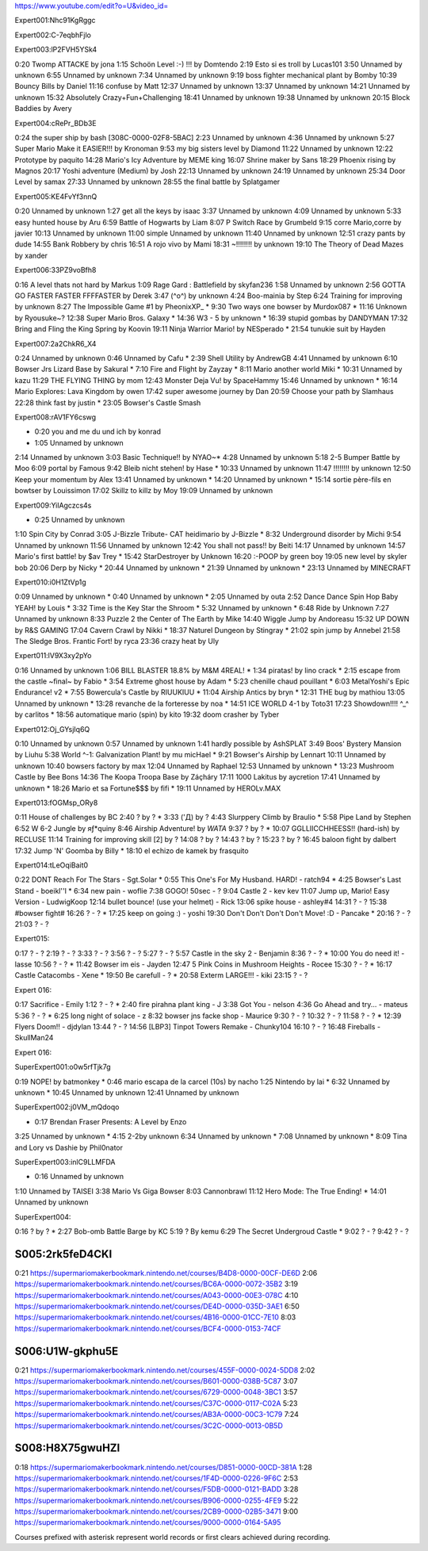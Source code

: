 https://www.youtube.com/edit?o=U&video_id=

Expert001:Nhc91KgRggc

Expert002:C-7eqbhFjlo

Expert003:lP2FVH5YSk4

0:20 Twomp ATTACKE by jona
1:15 Schoön Level :-) !!! by Domtendo
2:19 Esto si es troll by Lucas101
3:50 Unnamed by unknown
6:55 Unnamed by unknown
7:34 Unnamed by unknown
9:19 boss fighter mechanical plant by Bomby
10:39 Bouncy Bills by Daniel
11:16 confuse by Matt
12:37 Unnamed by unknown
13:37 Unnamed by unknown
14:21 Unnamed by unknown
15:32 Absolutely Crazy+Fun+Challenging
18:41 Unnamed by unknown
19:38 Unnamed by unknown
20:15 Block Baddies by Avery

Expert004:cRePr_BDb3E

0:24 the super ship by bash [308C-0000-02F8-5BAC]
2:23 Unnamed by unknown
4:36 Unnamed by unknown
5:27 Super Mario Make it EASIER!!! by Kronoman
9:53 my big sisters level by Diamond
11:22 Unnamed by unknown
12:22 Prototype by paquito
14:28 Mario's Icy Adventure by MEME king
16:07 Shrine maker by Sans
18:29 Phoenix rising by Magnos
20:17 Yoshi adventure (Medium) by Josh
22:13 Unnamed by unknown
24:19 Unnamed by unknown
25:34 Door Level by samax
27:33 Unnamed by unknown
28:55 the final battle by Splatgamer


Expert005:KE4FvYf3nnQ

0:20 Unnamed by unknown
1:27 get all the keys by isaac
3:37 Unnamed by unknown
4:09 Unnamed by unknown
5:33 easy hunted house by Aru
6:59 Battle of Hogwarts by Liam
8:07 P Switch Race by Grumbeld
9:15 corre Mario,corre by javier
10:13 Unnamed by unknown
11:00 simple Unnamed by unknown
11:40 Unnamed by unknown
12:51 crazy pants by dude
14:55 Bank Robbery by chris
16:51 A rojo vivo by Mami
18:31 ~!!!!!!!! by unknown
19:10 The Theory of Dead Mazes by xander


Expert006:33PZ9voBfh8

0:16 A level thats not hard by Markus
1:09 Rage Gard : Battlefield by skyfan236
1:58 Unnamed by unknown
2:56 GOTTA GO FASTER FASTER FFFFASTER by Derek
3:47 (^o^) by unknown
4:24 Boo-mainia by Step
6:24 Training for improving by unknown
8:27 The Impossible Game #1 by PheonixXP_
* 9:30 Two ways one bowser by Murdox087
* 11:16 Unknown by Ryousuke~?
12:38 Super Mario Bros. Galaxy
* 14:36 W3 - 5 by unknown
* 16:39 stupid gombas by DANDYMAN
17:32 Bring and Fling the King Spring by Koovin
19:11 Ninja Warrior Mario! by NESperado
* 21:54 tunukie suit by Hayden

Expert007:2a2ChkR6_X4

0:24 Unnamed by unknown
0:46 Unnamed by Cafu
* 2:39 Shell Utility by AndrewGB
4:41 Unnamed by unknown
6:10 Bowser Jrs Lizard Base by Sakural
* 7:10 Fire and Flight by Zayzay
* 8:11 Mario another world Miki
* 10:31 Unnamed by kazu
11:29 THE FLYING THING by mom
12:43 Monster Deja Vu! by SpaceHammy
15:46 Unnamed by unknown
* 16:14 Mario Explores: Lava Kingdom by owen
17:42 super awesome journey by Dan
20:59 Choose your path by Slamhaus
22:28 think fast by justin
* 23:05 Bowser's Castle Smash

Expert008:rAV1FY6cswg

* 0:20 you and me du und ich by konrad
* 1:05 Unnamed by unknown
2:14 Unnamed by unknown
3:03 Basic Technique!! by NYAO~*
4:28 Unnamed by unknown
5:18 2-5 Bumper Battle by Moo
6:09 portal by Famous
9:42 Bleib nicht stehen! by Hase
* 10:33 Unnamed by unknown
11:47 !!!!!!!! by unknown
12:50 Keep your momentum by Alex
13:41 Unnamed by unknown
* 14:20 Unnamed by unknown
* 15:14 sortie père-fils en bowtser by Louissimon
17:02 Skillz to killz by Moy
19:09 Unnamed by unknown

Expert009:YilAgczcs4s

* 0:25 Unnamed by unknown
1:10 Spin City by Conrad
3:05 J-Bizzle Tribute- CAT heidimario by J-Bizzle
* 8:32 Underground disorder by Michi
9:54 Unnamed by unknown
11:56 Unnamed by unknown
12:42 You shall not pass!! by Beiti
14:17 Unnamed by unknown
14:57 Mario's first battle! by $av Trey
* 15:42 StarDestroyer by Unknown
16:20 :-POOP by green boy
19:05 new level by skyler bob
20:06 Derp by Nicky
* 20:44 Unnamed by unknown
* 21:39 Unnamed by unknown
* 23:13 Unnamed by MINECRAFT


Expert010:i0H1ZtVp1g

0:09 Unnamed by unknown
* 0:40 Unnamed by unknown
* 2:05 Unnamed by outa
2:52 Dance Dance Spin Hop Baby YEAH! by Louis
* 3:32 Time is the Key Star the Shroom
* 5:32 Unnamed by unknown
* 6:48 Ride by Unknown
7:27 Unnamed by unknown
8:33 Puzzle 2 the Center of The Earth by Mike
14:40 Wiggle Jump by Andoreasu
15:32 UP DOWN by R&S GAMING
17:04 Cavern Crawl by Nikki
* 18:37 Naturel Dungeon by Stingray
* 21:02 spin jump by Annebel
21:58 The Sledge Bros. Frantic Fort! by ryca
23:36 crazy heat by Uly

Expert011:lV9X3xy2pYo

0:16 Unnamed by unknown
1:06 BILL BLASTER 18.8% by M&M 4REAL!
* 1:34 piratas! by lino crack
* 2:15 escape from the castle ~final~ by Fabio
* 3:54 Extreme ghost house by Adam
* 5:23 chenille chaud pouillant
* 6:03 MetalYoshi's Epic Endurance! v2
* 7:55 Bowercula's Castle by RIUUKIUU
* 11:04 Airship Antics by bryn
* 12:31 THE bug by mathiou
13:05 Unnamed by unknown
* 13:28 revanche de la forteresse by noa
* 14:51 ICE WORLD 4-1 by Toto31
17:23 Showdown!!!! ^_^ by carlitos
* 18:56 automatique mario (spin) by kito
19:32 doom crasher by Tyber

Expert012:Oj_GYsjIq6Q

0:10    Unnamed by unknown
0:57    Unnamed by unknown
1:41    hardly possible by AshSPLAT
3:49    Boos' Bystery Mansion by Liuhu
5:38    World ^-1: Galvanization Plant! by mu micHael
* 9:21  Bowser's Airship by Lennart
10:11   Unnamed by unknown
10:40   bowsers factory by max
12:04   Unnamed by Raphael
12:53   Unnamed by unknown
* 13:23 Mushroom Castle by Bee Bons
14:36   The Koopa Troopa Base by Záçháry
17:11   1000 Lakitus by aycretion
17:41   Unnamed by unknown
* 18:26 Mario et sa Fortune$$$ by fifi
* 19:11 Unnamed by HEROLv.MAX


Expert013:fOGMsp_ORy8

0:11    House of challenges by BC
2:40    ? by ?
* 3:33  ('Д\) by ?
4:43    Slurppery Climb by Braulio
* 5:58  Pipe Land by Stephen
6:52    W 6-2 Jungle by яƒ*quiny
8:46    Airship Adventure! by *WATA*
9:37    ? by ?
* 10:07 GGLLIICCHHEESS!! (hard-ish) by RECLUSE
11:14   Training for improving skill [2] by ?
14:08   ? by ?
14:43   ? by ?
15:23   ? by ?
16:45   baloon fight by dalbert
17:32   Jump 'N' Goomba by Billy
* 18:10 el echizo de kamek by frasquito



Expert014:tLeOqiBait0

0:22 DONT Reach For The Stars - Sgt.Solar
* 0:55 This One's For My Husband. HARD! - ratch94
* 4:25 Bowser's Last Stand - boeikl''l
* 6:34 new pain - woflie
7:38 GOGO! 50sec - ?
9:04 Castle 2 - kev kev
11:07 Jump up, Mario! Easy Version - LudwigKoop
12:14 bullet bounce! (use your helmet) - Rick
13:06 spike house - ashley#4
14:31 ? - ?
15:38 #bowser fight#
16:26 ? - ?
* 17:25 keep on going :) - yoshi
19:30 Don't Don't Don't Don't Move! :D - Pancake
* 20:16 ? - ?
21:03 ? - ?


Expert015:

0:17 ? - ?
2:19 ? - ?
3:33 ? - ?
3:56 ? - ?
5:27 ? - ?
5:57 Castle in the sky 2 - Benjamin
8:36 ? - ?
* 10:00 You do need it! - lasse
10:56 ? - ?
* 11:42 Bowser im eis - Jayden
12:47 5 Pink Coins in Mushroom Heights - Rocee
15:30 ? - ?
* 16:17 Castle Catacombs - Xene
* 19:50 Be carefull - ?
* 20:58 Exterm LARGE!!! - kiki
23:15 ? - ?

Expert 016:


0:17 Sacrifice - Emily
1:12 ? - ?
* 2:40 fire pirahna plant king - J
3:38 Got You - nelson
4:36 Go Ahead and try... - mateus
5:36 ? - ?
* 6:25 long night of solace - z
8:32 bowser jns facke shop - Maurice
9:30 ? - ?
10:32 ? - ?
11:58 ? - ?
* 12:39 Flyers Doom!! - djdylan
13:44 ? - ?
14:56 [LBP3] Tinpot Towers Remake - Chunky104
16:10 ? - ?
16:48 Fireballs - SkullMan24

Expert 016:


SuperExpert001:o0w5rfTjk7g

0:19 NOPE! by batmonkey
* 0:46 mario escapa de la carcel (10s) by nacho
1:25 Nintendo by lai
* 6:32 Unnamed by unknown
* 10:45 Unnamed by unknown
12:41 Unnamed by unknown

SuperExpert002:j0VM_mQdoqo

* 0:17 Brendan Fraser Presents: A Level by Enzo
3:25 Unnamed by unknown
* 4:15 2-2by unknown
6:34 Unnamed by unknown
* 7:08 Unnamed by unknown
* 8:09 Tina and Lory vs Dashie by Phil0nator

SuperExpert003:inlC9LLMFDA

* 0:16 Unnamed by unknown
1:10 Unnamed by TAISEI
3:38 Mario Vs Giga Bowser
8:03 Cannonbrawl
11:12 Hero Mode: The True Ending!
* 14:01 Unnamed by unknown

SuperExpert004:

0:16 ? by ?
* 2:27 Bob-omb Battle Barge by KC
5:19 ? By kemu
6:29 The Secret Undergroud Castle
* 9:02 ? - ?
9:42 ? - ?


S005:2rk5feD4CKI
----------------

0:21 https://supermariomakerbookmark.nintendo.net/courses/B4D8-0000-00CF-DE6D
2:06 https://supermariomakerbookmark.nintendo.net/courses/BC6A-0000-0072-35B2
3:19 https://supermariomakerbookmark.nintendo.net/courses/A043-0000-00E3-078C
4:10 https://supermariomakerbookmark.nintendo.net/courses/DE4D-0000-035D-3AE1
6:50 https://supermariomakerbookmark.nintendo.net/courses/4B16-0000-01CC-7E10
8:03 https://supermariomakerbookmark.nintendo.net/courses/BCF4-0000-0153-74CF


S006:U1W-gkphu5E
----------------

0:21 https://supermariomakerbookmark.nintendo.net/courses/455F-0000-0024-5DD8
2:02 https://supermariomakerbookmark.nintendo.net/courses/B601-0000-038B-5C87
3:07 https://supermariomakerbookmark.nintendo.net/courses/6729-0000-0048-3BC1
3:57 https://supermariomakerbookmark.nintendo.net/courses/C37C-0000-0117-C02A
5:23 https://supermariomakerbookmark.nintendo.net/courses/AB3A-0000-00C3-1C79
7:24 https://supermariomakerbookmark.nintendo.net/courses/3C2C-0000-0013-0B5D





S008:H8X75gwuHZI
----------------

0:18 https://supermariomakerbookmark.nintendo.net/courses/D851-0000-00CD-381A
1:28 https://supermariomakerbookmark.nintendo.net/courses/1F4D-0000-0226-9F6C
2:53 https://supermariomakerbookmark.nintendo.net/courses/F5DB-0000-0121-BADD
3:28 https://supermariomakerbookmark.nintendo.net/courses/B906-0000-0255-4FE9
5:22 https://supermariomakerbookmark.nintendo.net/courses/2CB9-0000-02B5-3471
9:00 https://supermariomakerbookmark.nintendo.net/courses/9000-0000-0164-5A95


Courses prefixed with asterisk represent world records or first clears achieved during recording.






